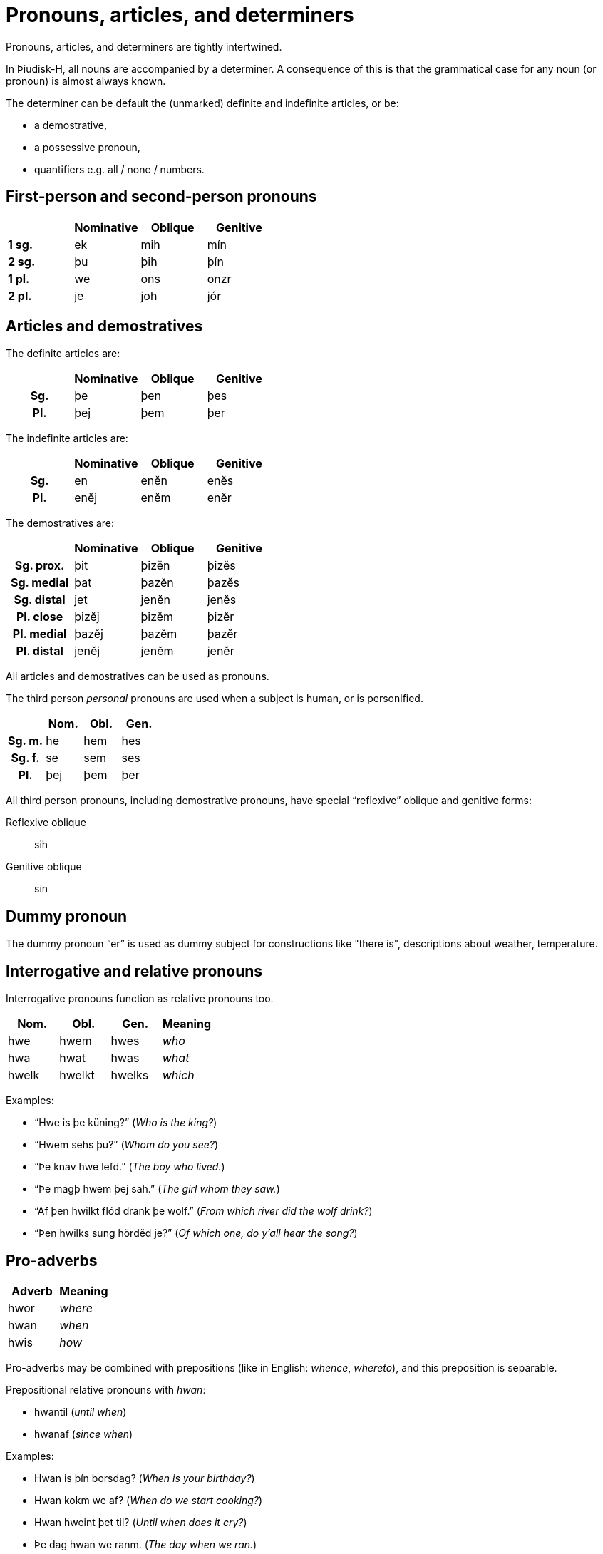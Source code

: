 = Pronouns, articles, and determiners

Pronouns, articles, and determiners are tightly intertwined.

In Þiudisk-H, all nouns are accompanied by a determiner.
A consequence of this is that the grammatical case for any noun (or pronoun)
is almost always known.

The determiner can be default the (unmarked) definite and indefinite articles,
or be:

- a demostrative,
- a possessive pronoun,
- quantifiers e.g. all / none / numbers.

== First-person and second-person pronouns

|===
| | Nominative | Oblique | Genitive

s| 1 sg.  | ek | mih | mín
s| 2 sg.  | þu | þih | þín
s| 1 pl.  | we | ons | onzr
s| 2 pl.  | je | joh | jór
|===

== Articles and demostratives

The definite articles are:

|===
| | Nominative | Oblique | Genitive

h| Sg. | þe  | þen | þes
h| Pl. | þej | þem | þer
|===

The indefinite articles are:

|===
| | Nominative | Oblique | Genitive

h| Sg. | en  | enĕn | enĕs
h| Pl. | enĕj | enĕm | enĕr
|===

The demostratives are:

|===
| | Nominative | Oblique | Genitive

h| Sg. prox.   | þit | þizĕn | þizĕs
h| Sg. medial  | þat | þazĕn | þazĕs
h| Sg. distal  | jet | jenĕn | jenĕs

h| Pl. close   | þizĕj | þizĕm | þizĕr
h| Pl. medial  | þazĕj | þazĕm | þazĕr
h| Pl. distal  | jenĕj | jenĕm | jenĕr
|===

All articles and demostratives can be used as pronouns.

The third person _personal_ pronouns are used when a subject is human, or is
personified.

|===
| | Nom. | Obl. | Gen.

h| Sg. m. | he  | hem | hes
h| Sg. f. | se  | sem | ses
h| Pl.    | þej | þem | þer
|===

All third person pronouns, including demostrative pronouns, have special
"`reflexive`" oblique and genitive forms:

Reflexive oblique:: sih
Genitive oblique:: sín

== Dummy pronoun

The dummy pronoun "`er`" is used as dummy subject for constructions like "there is", descriptions about weather, temperature.

== Interrogative and relative pronouns

Interrogative pronouns function as relative pronouns too.

[cols="1,1,1,e"]
|===
| Nom. | Obl. | Gen. | Meaning

| hwe | hwem | hwes | who
| hwa | hwat | hwas | what
| hwelk | hwelkt | hwelks | which
|===

Examples:

- "`Hwe is þe küning?`" (_Who is the king?_)
- "`Hwem sehs þu?`" (_Whom do you see?_)
- "`Þe knav hwe lefd.`" (_The boy who lived._)
- "`Þe magþ hwem þej sah.`" (_The girl whom they saw._)
- "`Af þen hwilkt flód drank þe wolf.`" (_From which river did the wolf drink?_)
- "`Þen hwilks sung hördĕd je?`" (_Of which one, do y'all hear the song?_)

== Pro-adverbs

[cols="1,e"]
|===
| Adverb | Meaning

| hwor | where
| hwan | when
| hwis | how
|===

Pro-adverbs may be combined with prepositions (like in English: _whence_, _whereto_),
and this preposition is separable.

Prepositional relative pronouns with _hwan_:

- hwantil (_until when_)
- hwanaf (_since when_)

Examples:

- Hwan is þín borsdag? (_When is your birthday?_)
- Hwan kokm we af? (_When do we start cooking?_)
- Hwan hweint þet til? (_Until when does it cry?_)
- Þe dag hwan we ranm. (_The day when we ran._)
- Þe dag hwanaf þe kind hleip (_The day whence the child walked._)
- Þe dag hwantil þej skaln stop mid flæsk etan (_The day until which they will stop eating meat._)

